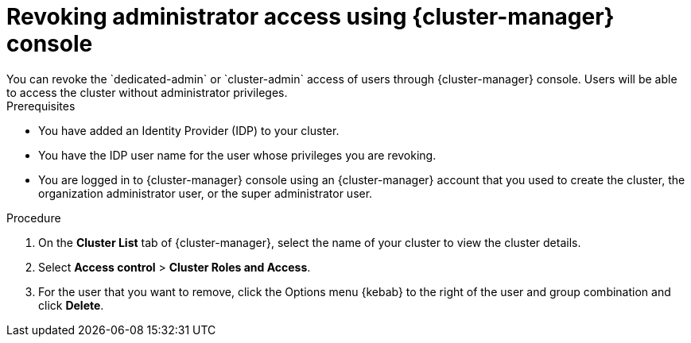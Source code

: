 // Module included in the following assemblies:
//
// * rosa_install_access_delete_clusters/rosa-sts-deleting-access-cluster.adoc


:_mod-docs-content-type: PROCEDURE
[id="rosa-delete-users"]
= Revoking administrator access using {cluster-manager} console
You can revoke the `dedicated-admin` or `cluster-admin` access of users through {cluster-manager} console. Users will be able to access the cluster without administrator privileges.

.Prerequisites

* You have added an Identity Provider (IDP) to your cluster.
* You have the IDP user name for the user whose privileges you are revoking.
* You are logged in to {cluster-manager} console using an {cluster-manager} account that you used to create the cluster, the organization administrator user, or the super administrator user.

.Procedure

. On the *Cluster List* tab of {cluster-manager}, select the name of your cluster to view the cluster details.
. Select *Access control* > *Cluster Roles and Access*.
. For the user that you want to remove, click the Options menu {kebab} to the right of the user and group combination and click *Delete*.